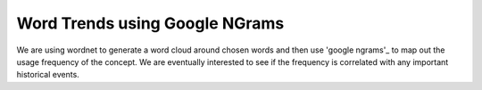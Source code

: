Word Trends using Google NGrams
===============================

We are using wordnet to generate a word cloud around chosen words and then use 'google ngrams'_ to map out the usage frequency of the concept. We are eventually interested to see if the frequency is correlated with any important historical events. 

.. _google ngrams: http://storage.googleapis.com/books/ngrams/books/